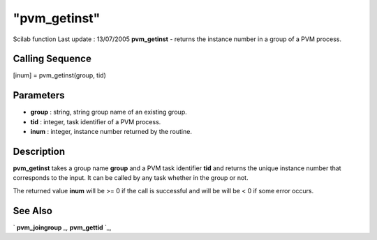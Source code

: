 ====
"pvm_getinst"
====

Scilab function Last update : 13/07/2005
**pvm_getinst** - returns the instance number in a group of a PVM
process.



Calling Sequence
~~~~~~~~~~~~~~~~

[inum] = pvm_getinst(group, tid)




Parameters
~~~~~~~~~~


+ **group** : string, string group name of an existing group.
+ **tid** : integer, task identifier of a PVM process.
+ **inum** : integer, instance number returned by the routine.




Description
~~~~~~~~~~~

**pvm_getinst** takes a group name **group** and a PVM task identifier
**tid** and returns the unique instance number that corresponds to the
input. It can be called by any task whether in the group or not.

The returned value **inum** will be >= 0 if the call is successful and
will be will be < 0 if some error occurs.



See Also
~~~~~~~~

` **pvm_joingroup** `_,` **pvm_gettid** `_,

.. _
      : ://./pvm/pvm_gettid.htm
.. _
      : ://./pvm/pvm_joingroup.htm


